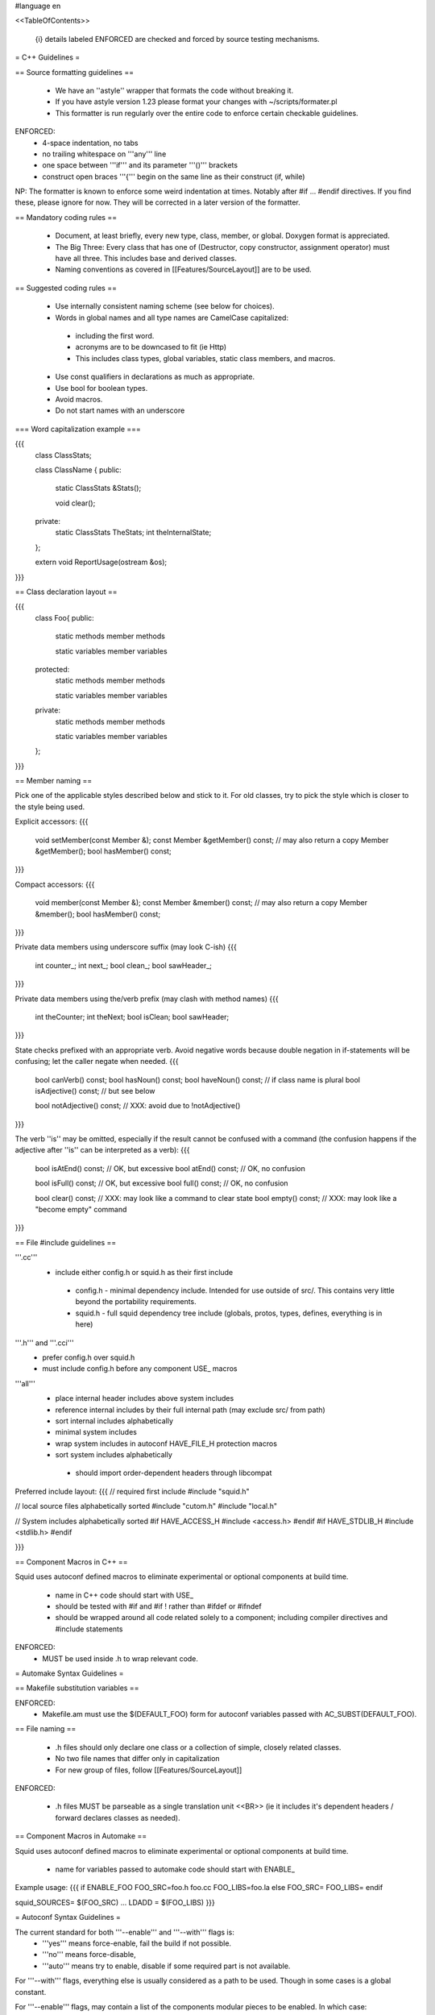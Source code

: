 #language en

<<TableOfContents>>

 {i} details labeled ENFORCED are checked and forced by source testing mechanisms.

= C++ Guidelines =

== Source formatting guidelines ==

 * We have an ''astyle'' wrapper that formats the code without breaking it.
 * If you have astyle version 1.23 please format your changes with ~/scripts/formater.pl
 * This formatter is run regularly over the entire code to enforce certain checkable guidelines.

ENFORCED:
 * 4-space indentation, no tabs
 * no trailing whitespace on '''any''' line
 * one space between '''if''' and its parameter '''()''' brackets
 * construct open braces '''{''' begin on the same line as their construct (if, while)

NP: The formatter is known to enforce some weird indentation at times. Notably after #if ... #endif directives. If you find these, please ignore for now. They will be corrected in a later version of the formatter.

== Mandatory coding rules ==

  * Document, at least briefly, every new type, class, member, or global. Doxygen format is appreciated.
  * The Big Three: Every class that has one of (Destructor, copy constructor, assignment operator) must have all three. This includes base and derived classes.
  * Naming conventions as covered in [[Features/SourceLayout]] are to be used.

== Suggested coding rules ==

  * Use internally consistent naming scheme (see below for choices).
  * Words in global names and all type names are CamelCase capitalized:
   * including the first word.
   * acronyms are to be downcased to fit (ie Http)
   * This includes class types, global variables, static class members, and macros.
  * Use const qualifiers in declarations as much as appropriate.
  * Use bool for boolean types.
  * Avoid macros.
  * Do not start names with an underscore

=== Word capitalization example ===

{{{
  class ClassStats;

  class ClassName {
  public:
    static ClassStats &Stats();

    void clear();

  private:
    static ClassStats TheStats;
    int theInternalState;
  };

  extern void ReportUsage(ostream &os);
}}}

== Class declaration layout ==

{{{
  class Foo{
  public:
    static methods
    member methods

    static variables
    member variables

  protected:
    static methods
    member methods

    static variables
    member variables

  private:
    static methods
    member methods

    static variables
    member variables
  };
}}}

== Member naming ==

Pick one of the applicable styles described below and stick to it. For old classes, try to pick the style which is closer to the style being used.

Explicit accessors:
{{{
      void setMember(const Member &);
      const Member &getMember() const; // may also return a copy
      Member &getMember();
      bool hasMember() const;
}}}

Compact accessors:
{{{
      void member(const Member &);
      const Member &member() const; // may also return a copy
      Member &member();
      bool hasMember() const;
}}}

Private data members using underscore suffix (may look C-ish)
{{{
      int counter_;
      int next_;
      bool clean_;
      bool sawHeader_;
}}}

Private data members using the/verb prefix (may clash with method names)
{{{
      int theCounter;
      int theNext;
      bool isClean;
      bool sawHeader;
}}}

State checks prefixed with an appropriate verb. Avoid negative words because double negation in if-statements will be confusing; let the caller negate when needed.
{{{
      bool canVerb() const;
      bool hasNoun() const;
      bool haveNoun() const; // if class name is plural
      bool isAdjective() const; // but see below

      bool notAdjective() const; // XXX: avoid due to !notAdjective()
}}}

The verb ''is'' may be omitted, especially if the result cannot be confused with a command (the confusion happens if the adjective after ''is'' can be interpreted as a verb):
{{{
      bool isAtEnd() const; // OK, but excessive
      bool atEnd() const; // OK, no confusion

      bool isFull() const;  // OK, but excessive
      bool full() const;  // OK, no confusion

      bool clear() const; // XXX: may look like a command to clear state
      bool empty() const; // XXX: may look like a "become empty" command
}}}

== File #include guidelines ==

'''.cc'''
  * include either config.h or squid.h as their first include
   * config.h - minimal dependency include. Intended for use outside of src/. This contains very little beyond the portability requirements.
   * squid.h - full squid dependency tree include (globals, protos, types, defines, everything is in here)

'''.h''' and '''.cci'''
 * prefer config.h over squid.h
 * must include config.h before any component USE_ macros

'''all'''
 * place internal header includes above system includes
 * reference internal includes by their full internal path (may exclude src/ from path)
 * sort internal includes alphabetically
 * minimal system includes
 * wrap system includes in autoconf HAVE_FILE_H protection macros
 * sort system includes alphabetically
  * should import order-dependent headers through libcompat

Preferred include layout:
{{{
// required first include
#include "squid.h"

// local source files alphabetically sorted
#include "cutom.h"
#include "local.h"

// System includes alphabetically sorted
#if HAVE_ACCESS_H
#include <access.h>
#endif
#if HAVE_STDLIB_H
#include <stdlib.h>
#endif

}}}

== Component Macros in C++ ==

Squid uses autoconf defined macros to eliminate experimental or optional components at build time.

 * name in C++ code should start with USE_
 * should be tested with #if and #if !  rather than #ifdef or #ifndef
 * should be wrapped around all code related solely to a component; including compiler directives and #include statements

ENFORCED:
 * MUST be used inside .h to wrap relevant code.


= Automake Syntax Guidelines =

== Makefile substitution variables ==

ENFORCED:
 * Makefile.am must use the $(DEFAULT_FOO) form for autoconf variables passed with AC_SUBST(DEFAULT_FOO).

== File naming ==

  * .h files should only declare one class or a collection of simple, closely related classes.
  * No two file names that differ only in capitalization
  * For new group of files, follow [[Features/SourceLayout]]

ENFORCED:

  * .h files MUST be parseable as a single translation unit <<BR>> (ie it includes it's dependent headers / forward declares classes as needed).

== Component Macros in Automake ==

Squid uses autoconf defined macros to eliminate experimental or optional components at build time.

 * name for variables passed to automake code should start with ENABLE_

Example usage:
{{{
if ENABLE_FOO
FOO_SRC=foo.h foo.cc
FOO_LIBS=foo.la
else
FOO_SRC=
FOO_LIBS=
endif

squid_SOURCES= $(FOO_SRC) ...
LDADD = $(FOO_LIBS)
}}}

= Autoconf Syntax Guidelines =

The current standard for both '''--enable''' and '''--with''' flags is:
 * '''yes''' means force-enable, fail the build if not possible.
 * '''no''' means force-disable,
 * '''auto''' means try to enable, disable if some required part is not available.

For '''--with''' flags, everything else is usually considered as a path to be used. Though in some cases is a global constant.

For '''--enable''' flags, may contain a list of the components modular pieces to be enabled. In which case:
 * being listed means force-enable
 * being omitted means force-disable


== Component Macros in Autoconf ==

Squid uses autoconf defined macros to eliminate experimental or optional components at build time.

 * name for variables passed to automake code should start with ENABLE_
 * name for build/no-build variables passed to C++ code should start with USE_
 * name for variables passed to either automake or C++ containing default values should start with DEFAULT_

 /!\ In the event of a clash or potential clash with system variables tack SQUID_ after the above prefix. ie ENABLE_SQUID_ or USE_SQUID_

{{{
# For --enable-foo / --disable-foo

AC_CONDITIONAL([ENABLE_FOO],[test "x${enable_foo:=yes}" = "xyes"])

SQUID_DEFINE_BOOL(USE_FOO,${enable_foo:=no},[Whether to enable foo.])

DEFAULT_FOO_MAGIC="magic"
AC_SUBST(DEFAULT_FOO_MAGIC)
}}}

= C source guidelines =

The only remaining C sources are in third-party code. Follow their standard from surrounding code.
  /!\ Remember to update the third-party changelog.

As per Squid2CodingGuidelines.
